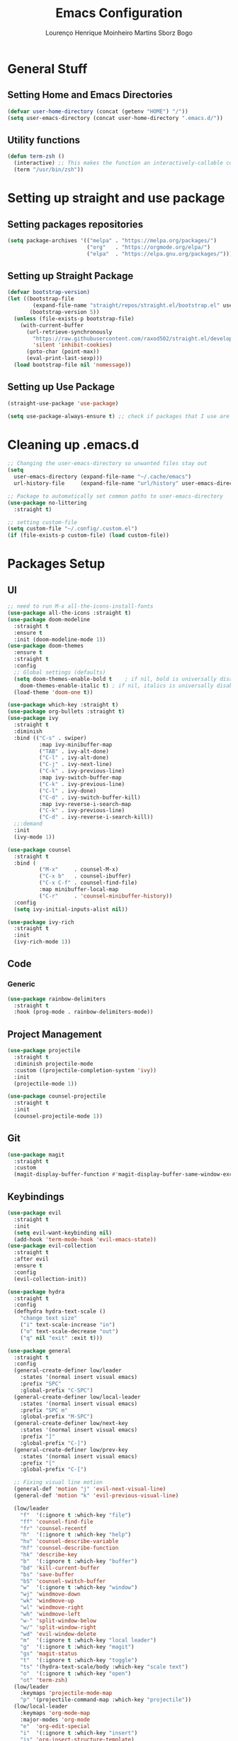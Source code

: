 #+TITLE: Emacs Configuration
#+AUTHOR: Lourenço Henrique Moinheiro Martins Sborz Bogo

* General Stuff
** Setting Home and Emacs Directories
#+begin_src emacs-lisp
  (defvar user-home-directory (concat (getenv "HOME") "/"))
  (setq user-emacs-directory (concat user-home-directory ".emacs.d/"))
#+end_src
** Utility functions
#+begin_src emacs-lisp
  (defun term-zsh ()
    (interactive) ;; This makes the function an interactively-callable command
    (term "/usr/bin/zsh"))
#+end_src
* Setting up straight and use package
** Setting packages repositories
#+begin_src emacs-lisp
  (setq package-archives '(("melpa" . "https://melpa.org/packages/")
                           ("org"   . "https://orgmode.org/elpa/")
                           ("elpa"  . "https://elpa.gnu.org/packages/")))
#+end_src
** Setting up Straight Package
#+begin_src emacs-lisp
  (defvar bootstrap-version)
  (let ((bootstrap-file
          (expand-file-name "straight/repos/straight.el/bootstrap.el" user-emacs-directory))
         (bootstrap-version 5))
    (unless (file-exists-p bootstrap-file)
      (with-current-buffer
        (url-retrieve-synchronously
          "https://raw.githubusercontent.com/raxod502/straight.el/develop/install.el"
          'silent 'inhibit-cookies)
        (goto-char (point-max))
        (eval-print-last-sexp)))
    (load bootstrap-file nil 'nomessage))
#+end_src

** Setting up Use Package
#+begin_src emacs-lisp
  (straight-use-package 'use-package)

  (setq use-package-always-ensure t) ;; check if packages that I use are installed
#+end_src
* Cleaning up .emacs.d
#+begin_src emacs-lisp
  ;; Changing the user-emacs-directory so unwanted files stay out
  (setq
    user-emacs-directory (expand-file-name "~/.cache/emacs")
    url-history-file     (expand-file-name "url/history" user-emacs-directory))
      
  ;; Package to automatically set common paths to user-emacs-directory
  (use-package no-littering
    :straight t)

  ;; setting custom-file
  (setq custom-file "~/.config/.custom.el")
  (if (file-exists-p custom-file) (load custom-file))

#+end_src
* Packages Setup
** UI
#+begin_src emacs-lisp
  ;; need to run M-x all-the-icons-install-fonts
  (use-package all-the-icons :straight t)
  (use-package doom-modeline
    :straight t
    :ensure t
    :init (doom-modeline-mode 1))
  (use-package doom-themes
    :ensure t
    :straight t
    :config
    ;; Global settings (defaults)
    (setq doom-themes-enable-bold t    ; if nil, bold is universally disabled
      doom-themes-enable-italic t) ; if nil, italics is universally disabled
    (load-theme 'doom-one t))

  (use-package which-key :straight t)
  (use-package org-bullets :straight t)
  (use-package ivy
    :straight t
    :diminish
    :bind (("C-s" . swiper)
            :map ivy-minibuffer-map
            ("TAB" . ivy-alt-done)  
            ("C-l" . ivy-alt-done)
            ("C-j" . ivy-next-line)
            ("C-k" . ivy-previous-line)
            :map ivy-switch-buffer-map
            ("C-k" . ivy-previous-line)
            ("C-l" . ivy-done)
            ("C-d" . ivy-switch-buffer-kill)
            :map ivy-reverse-i-search-map
            ("C-k" . ivy-previous-line)
            ("C-d" . ivy-reverse-i-search-kill))
    ;;:demand
    :init
    (ivy-mode 1))

  (use-package counsel
    :straight t
    :bind (
            ("M-x"     . counsel-M-x)
            ("C-x b"   . counsel-ibuffer)
            ("C-x C-f" . counsel-find-file)
            :map minibuffer-local-map
            ("C-r"     . 'counsel-minibuffer-history))
    :config
    (setq ivy-initial-inputs-alist nil))

  (use-package ivy-rich
    :straight t
    :init
    (ivy-rich-mode 1))
#+end_src
** Code
*** Generic
#+begin_src emacs-lisp
  (use-package rainbow-delimiters
    :straight t
    :hook (prog-mode . rainbow-delimiters-mode))
#+end_src
** Project Management
#+begin_src emacs-lisp
  (use-package projectile
    :straight t
    :diminish projectile-mode
    :custom ((projectile-completion-system 'ivy))
    :init
    (projectile-mode 1))

  (use-package counsel-projectile
    :straight t
    :init
    (counsel-projectile-mode 1))
#+end_src
** Git
#+begin_src emacs-lisp
  (use-package magit
    :straight t
    :custom
    (magit-display-buffer-function #'magit-display-buffer-same-window-except-diff-v1))
#+end_src
** Keybindings
#+begin_src emacs-lisp
  (use-package evil
    :straight t
    :init
    (setq evil-want-keybinding nil)
    (add-hook 'term-mode-hook 'evil-emacs-state))
  (use-package evil-collection
    :straight t
    :after evil
    :ensure t
    :config
    (evil-collection-init))

  (use-package hydra
    :straight t
    :config
    (defhydra hydra-text-scale ()
      "change text size"
      ("i" text-scale-increase "in")
      ("o" text-scale-decrease "out")
      ("q" nil "exit" :exit t)))

  (use-package general
    :straight t
    :config
    (general-create-definer low/leader
      :states '(normal insert visual emacs)
      :prefix "SPC"
      :global-prefix "C-SPC")
    (general-create-definer low/local-leader
      :states '(normal insert visual emacs)
      :prefix "SPC m"
      :global-prefix "M-SPC")
    (general-create-definer low/next-key
      :states '(normal insert visual emacs)
      :prefix "]"
      :global-prefix "C-]")
    (general-create-definer low/prev-key
      :states '(normal insert visual emacs)
      :prefix "["
      :global-prefix "C-[")

    ;; Fixing visual line motion
    (general-def 'motion "j" 'evil-next-visual-line)
    (general-def 'motion "k" 'evil-previous-visual-line)

    (low/leader
      "f"  '(:ignore t :which-key "file")
      "ff" 'counsel-find-file
      "fr" 'counsel-recentf
      "h"  '(:ignore t :which-key "help")
      "hv" 'counsel-describe-variable
      "hf" 'counsel-describe-function
      "hk" 'describe-key
      "b"  '(:ignore t :which-key "buffer")
      "bd" 'kill-current-buffer
      "bs" 'save-buffer
      "bS" 'counsel-switch-buffer
      "w"  '(:ignore t :which-key "window")
      "wj" 'windmove-down
      "wk" 'windmove-up
      "wl" 'windmove-right
      "wh" 'windmove-left
      "w-" 'split-window-below
      "w/" 'split-window-right
      "wd" 'evil-window-delete
      "m"  '(:ignore t :which-key "local leader")
      "g"  '(:ignore t :which-key "magit")
      "gs" 'magit-status
      "t"  '(:ignore t :which-key "toggle")
      "ts" '(hydra-text-scale/body :which-key "scale text")
      "o"  '(:ignore t :which-key "open")
      "ot" 'term-zsh)
    (low/leader
      :keymaps 'projectile-mode-map
      "p" '(projectile-command-map :which-key "projectile"))
    (low/local-leader
      :keymaps 'org-mode-map
      :major-modes 'org-mode
      "e"  'org-edit-special
      "i"  '(:ignore t :which-key "insert")
      "is" 'org-insert-structure-template)
    (low/local-leader
      :definer 'minor-mode
      :keymaps 'org-src-mode
      "e" 'org-edit-src-exit)
    (general-def
      :states 'normal
      :keymaps 'org-mode-map
      "<tab>" 'org-cycle)
    (low/next-key
      "b" 'evil-next-buffer)
    (low/prev-key
      "b" 'evil-prev-buffer))
#+end_src
* UI
** Removing unnecessary things from UI
#+begin_src emacs-lisp
  ;; removing menu, tool and scroll bar
  (menu-bar-mode -1)
  (tool-bar-mode -1)
  (toggle-scroll-bar -1)

  ;; disabling splahes
  (setq inhibit-startup-message t) 
  (setq initial-scratch-message nil)
#+end_src
** Font
#+begin_src emacs-lisp
  (set-frame-font "JetBrains Mono 13" nil t)
#+end_src
** Line Numbers
#+begin_src emacs-lisp
  (global-display-line-numbers-mode)
  (column-number-mode)
  (setq display-line-numbers-type 'relative)

  ;; disabling it on some types of files
  (dolist (mode '(term-mode-hook
                   eshell-mode-hook
                   org-mode-hook))
    (add-hook mode (lambda () (display-line-numbers-mode 0))))
#+end_src
* Packages Configuration
** Which Key
#+begin_src emacs-lisp
  (which-key-mode)
#+end_src
** Evil
#+begin_src emacs-lisp
  (evil-mode 1)
#+end_src
* Code
** General Configurations
#+begin_src emacs-lisp
  (setq-default indent-tabs-mode nil)
  (save-place-mode 1)
  (setq use-dialog-box nil)
  (global-auto-revert-mode 1)
#+end_src
** Emacs Lisp
#+begin_src emacs-lisp
  (setq lisp-indent-offset 2)
#+end_src

** Haskell
#+begin_src emacs-lisp
  (use-package haskell-mode
    :straight t)

  (low/local-leader
    :keymaps 'haskell-mode-map
    :major-modes 'haskell-mode
    "i" '(:ignore t :which-key "interactive")
    "is" 'haskell-interactive-switch)
#+end_src

** Org
#+begin_src emacs-lisp
    (defun low/org-mode-setup ()
      (org-indent-mode)
      (visual-line-mode 1))

    (use-package org
      :straight t
      :hook
      (org-mode . low/org-mode-setup)
      (org-mode . (lambda () (org-bullets-mode 1)))
      :config
      (setq org-ellipsis " ▾"))

    (defun low/visual-fill ()
      (setq visual-fill-column-width 200
            visual-fill-column-center-text t)
      (visual-fill-column-mode 1))

    (use-package visual-fill-column
      :hook (org-mode  . low/visual-fill)
            (term-mode . low/visual-fill))
#+end_src
* Processes
#+begin_src emacs-lisp
  ;; making emacs kill the terminal buffer without asking for confirmation
  (setq kill-buffer-query-functions (delq 'process-kill-buffer-query-function kill-buffer-query-functions))
#+end_src
